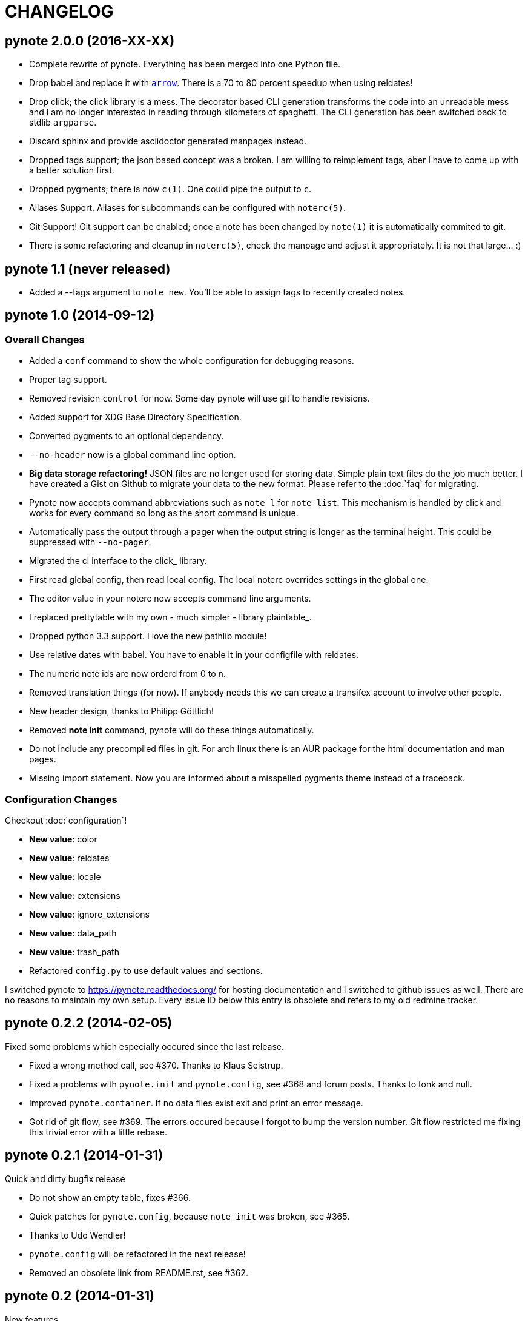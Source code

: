 = CHANGELOG

== pynote 2.0.0 (2016-XX-XX)

* Complete rewrite of pynote. Everything has been merged into one Python file.
* Drop babel and replace it with https://arrow.readthedocs.io/en/latest/[`arrow`]. 
  There is a 70 to 80 percent speedup when using reldates!
* Drop click; the click library is a mess. The decorator based CLI generation
  transforms the code into an unreadable mess and I am no longer interested
  in reading through kilometers of spaghetti. The CLI generation has been 
  switched back to stdlib `argparse`.
* Discard sphinx and provide asciidoctor generated manpages instead.
* Dropped tags support; the json based concept was a broken. I am willing
  to reimplement tags, aber I have to come up with a better solution first.
* Dropped pygments; there is now `c(1)`. One could pipe the output to `c`.
* Aliases Support. Aliases for subcommands can be configured with `noterc(5)`.
* Git Support! Git support can be enabled; once a note has been changed by
  `note(1)` it is automatically commited to git.
* There is some refactoring and cleanup in `noterc(5)`, check the manpage and
  adjust it appropriately. It is not that large... :)

== pynote 1.1 (never released)

* Added a --tags argument to `note new`. You'll be able to assign tags
  to recently created notes.

== pynote 1.0 (2014-09-12)

=== Overall Changes

* Added a `conf` command to show the whole configuration for debugging
  reasons.
* Proper tag support.
* Removed revision `control` for now. Some day pynote will use git to handle
  revisions.
* Added support for XDG Base Directory Specification.
* Converted pygments to an optional dependency.
* `--no-header` now is a global command line option.
* **Big data storage refactoring!** JSON files are no longer used for storing
  data. Simple plain text files do the job much better. I have created a Gist
  on Github to migrate your data to the new format. Please refer to the
  :doc:`faq` for migrating.
* Pynote now accepts command abbreviations such as `note l` for `note
  list`. This mechanism is handled by click and works for every command so
  long as the short command is unique.
* Automatically pass the output through a pager when the output string is
  longer as the terminal height. This could be suppressed with `--no-pager`.
* Migrated the cl interface to the click_ library.
* First read global config, then read local config. The local noterc overrides
  settings in the global one.
* The editor value in your noterc now accepts command line arguments.
* I replaced prettytable with my own - much simpler - library plaintable_.
* Dropped python 3.3 support. I love the new pathlib module!
* Use relative dates with babel. You have to enable it in your configfile with
  reldates.
* The numeric note ids are now orderd from 0 to n.
* Removed translation things (for now). If anybody needs this we can create a
  transifex account to involve other people.
* New header design, thanks to Philipp Göttlich!
* Removed **note init** command, pynote will do these things automatically.
* Do not include any precompiled files in git. For arch linux there is an AUR
  package for the html documentation and man pages.
* Missing import statement. Now you are informed about a misspelled pygments
  theme instead of a traceback.

=== Configuration Changes

Checkout :doc:`configuration`!

* **New value**: color
* **New value**: reldates
* **New value**: locale
* **New value**: extensions
* **New value**: ignore_extensions
* **New value**: data_path
* **New value**: trash_path
* Refactored `config.py` to use default values and sections.

I switched pynote to https://pynote.readthedocs.org/ for hosting documentation
and I switched to github issues as well. There are no reasons to maintain my own
setup. Every issue ID below this entry is obsolete and refers to my old redmine
tracker.

== pynote 0.2.2 (2014-02-05)

Fixed some problems which especially occured since the last release.

* Fixed a wrong method call, see #370. Thanks to Klaus Seistrup.
* Fixed a problems with `pynote.init` and `pynote.config`, see #368 and
  forum posts. Thanks to tonk and null.
* Improved `pynote.container`. If no data files exist exit and print an error
  message.
* Got rid of git flow, see #369. The errors occured because I forgot to bump
  the version number. Git flow restricted me fixing this trivial error with a
  little rebase.

== pynote 0.2.1 (2014-01-31)

Quick and dirty bugfix release

- Do not show an empty table, fixes #366.
- Quick patches for `pynote.config`, because `note init` was broken,
  see #365.

  - Thanks to Udo Wendler!
  - `pynote.config` will be refactored in the next release!

- Removed an obsolete link from README.rst, see #362.

== pynote 0.2 (2014-01-31)

New features

- localisation via pybabel (GNU gettext files), see #284. Added German
  translation.

- pygments support, see #301.

  - `note show --lang`: Read notes with synthax highlighting. Find a list of
    supported lexers on the pygments project page!
  - `note compare --no-color`: Unified diffs are colored by default. Suppress
    colors with `--no-color`.
  - Choose your pygments theme in noterc with `pygments_theme`, see #307.

- tag support

  - `note show` shows tags in header
  - `note list --tags`: Filter all notes depending on the given tag(s).
  - add tags to a note: `note tags 1 --add `foo``
  - delete tags from a note: `note tags 1 --delete `foo``
  - show tags: `note tags 1`
  - show all used tags in active notes: `note tags`

- `note revisions`: Print out existing revisions of a note, see #290.
- `note show --all`, see #293, thanks to nsmathew.
- `note edit --title`, see #292, thanks to nsmathew.
- `note-init` script has been merged to `note init`, see #295.
- The official documentation is now in redmine,
  http://redmine.sevenbyte.org/projects/pynote/wiki
- Added noterc manpage.

Fixes

- Do not create a new revision if nothing has been changed, see #304.
- Fixed a sorting issue especially with german dateformats, see #302.

== pynote 0.1 (2013-12-24)

Rename `~/.note/versions.json` to `~/.note/revisions.json`.

- Do not create a new revision if there are no changes, see #277.
- Improved `pynote.__main__` code. If no command is entered just choose note
  list, see #288.
- note trash works again, see #278.
- Added a note restore command to restore deleted notes from trash, see #281.
- Improved JSON serialization, see #285.
- Renamed `versions.json` to `revisions.json`. Please rename that file in
  `~/.note`!
- Reverted the changes in #276.
- Added a `--no-header` option to note show, thanks to stewie.

== pynote 0.1b3 (2013-12-18)

Delete your `~/.noterc` and run `note-init`. That should be enough!

- Dateformat can be set in `~/.noterc`. Please refer to docs.python.org,
  strftime and strptime behavior.
- Compare command. Compare two revisions of a note by creating a unified diff.
- You only have to set your data dir in `~/.noterc`. Like `data = ~/.note`.
- Do not display an empty table if there is no data, see #254.
- The root section in `~/.noterc` must be `[DEFAULT]`. The previous values
  will not work any more!
- Add every revision to versions.json, see #276.

== pynote 0.1b2 (2013-12-10)

- fixed `setup.py`, see #255.

== pynote 0.1b1 (2013-12-10)

- Initial release.

